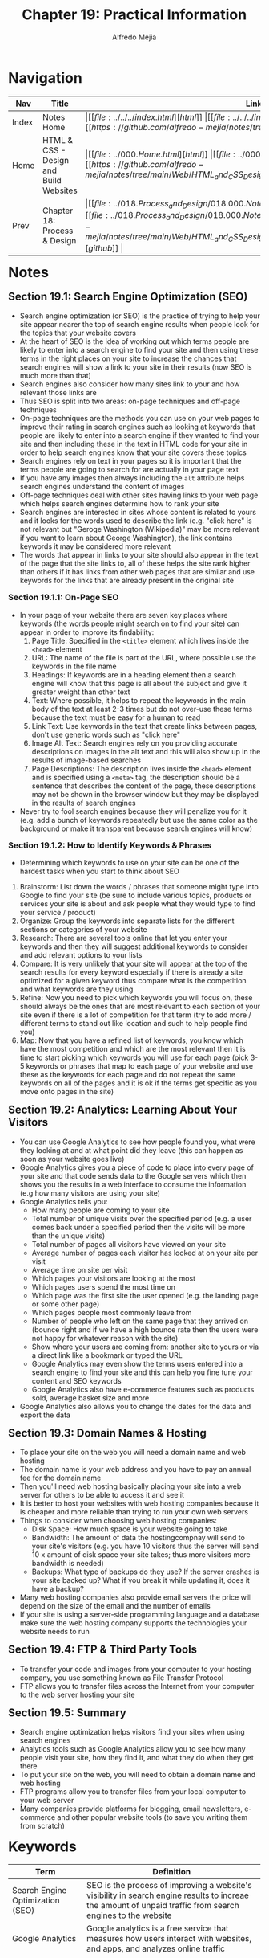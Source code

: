 #+title: Chapter 19: Practical Information
#+author: Alfredo Mejia
#+options: num:nil html-postamble:nil
#+html_head: <link rel="stylesheet" type="text/css" href="https://cdn.jsdelivr.net/npm/bulma@1.0.4/css/bulma.min.css" /> <style>body {margin: 5%} h1,h2,h3,h4,h5,h6 {margin-top: 3%} .content ul:not(:first-child) {margin-top: 0.25em}}</style>

* Navigation                                                                                                                                                                                                          
| Nav   | Title                                  | Links                                   |
|-------+----------------------------------------+-----------------------------------------|
| Index | Notes Home                             | \vert [[file:../../../index.html][html]] \vert [[file:../../../index.org][org]] \vert [[https://github.com/alfredo-mejia/notes/tree/main][github]] \vert |
| Home  | HTML & CSS - Design and Build Websites | \vert [[file:../000.Home.html][html]] \vert [[file:../000.Home.org][org]] \vert [[https://github.com/alfredo-mejia/notes/tree/main/Web/HTML_and_CSS_Design_and_Build_Websites][github]] \vert |
| Prev  | Chapter 18: Process & Design           | \vert [[file:../018.Process_and_Design/018.000.Notes.html][html]] \vert [[file:../018.Process_and_Design/018.000.Notes.org][org]] \vert [[https://github.com/alfredo-mejia/notes/tree/main/Web/HTML_and_CSS_Design_and_Build_Websites/018.Process_and_Design][github]] \vert |

* Notes

** Section 19.1: Search Engine Optimization (SEO)
   - Search engine optimization (or SEO) is the practice of trying to help your site appear nearer the top of search engine results when people look for the topics that your website covers
   - At the heart of SEO is the idea of working out which terms people are likely to enter into a search engine to find your site and then using these terms in the right places on your site to increase the chances that search engines will show a link to your site in their results (now SEO is much more than that)
   - Search engines also consider how many sites link to your and how relevant those links are
   - Thus SEO is split into two areas: on-page techniques and off-page techniques
   - On-page techniques are the methods you can use on your web pages to improve their rating in search engines such as looking at keywords that people are likely to enter into a search engine if they wanted to find your site and then including these in the text in HTML code for your site in order to help search engines know that your site covers these topics
   - Search engines rely on text in your pages so it is important that the terms people are going to search for are actually in your page text
   - If you have any images then always including the ~alt~ attribute helps search engines understand the content of images
   - Off-page techniques deal with other sites having links to your web page which helps search engines determine how to rank your site
   - Search engines are interested in sites whose content is related to yours and it looks for the words used to describe the link (e.g. "click here" is not relevant but "Geroge Washington (Wikipedia)" may be more relevant if you want to learn about George Washington), the link contains keywords it may be considered more relevant
   - The words that appear in links to your site should also appear in the text of the page that the site links to, all of these helps the site rank higher than others if it has links from other web pages that are similar and use keywords for the links that are already present in the original site
     
*** Section 19.1.1: On-Page SEO
    - In your page of your website there are seven key places where keywords (the words people might search on to find your site) can appear in order to improve its findability:
      1. Page Title: Specified in the ~<title>~ element which lives inside the ~<head>~ element
      2. URL: The name of the file is part of the URL, where possible use the keywords in the file name
      3. Headings: If keywords are in a heading element then a search engine will know that this page is all about the subject and give it greater weight than other text
      4. Text: Where possible, it helps to repeat the keywords in the main body of the text at least 2-3 times but do not over-use these terms because the text must be easy for a human to read
      5. Link Text: Use keywords in the text that create links between pages, don't use generic words such as "click here"
      6. Image Alt Text: Search engines rely on you providing accurate descriptions on images in the alt text and this will also show up in the results of image-based searches
      7. Page Descriptions: The description lives inside the ~<head>~ element and is specified using a ~<meta>~ tag, the description should be a sentence that describes the content of the page, these descriptions may not be shown in the browser window but they may be displayed in the results of search engines
    - Never try to fool search engines because they will penalize you for it (e.g. add a bunch of keywords repeatedly but use the same color as the background or make it transparent because search engines will know)

*** Section 19.1.2: How to Identify Keywords & Phrases
    - Determining which keywords to use on your site can be one of the hardest tasks when you start to think about SEO
    1. Brainstorm: List down the words / phrases that someone might type into Google to find your site (be sure to include various topics, products or services your site is about and ask people what they would type to find your service / product)
    2. Organize: Group the keywords into separate lists for the different sections or categories of your website
    3. Research: There are several tools online that let you enter your keywords and then they will suggest additional keywords to consider and add relevant options to your lists
    4. Compare: It is very unlikely that your site will appear at the top of the search results for every keyword especially if there is already a site optimized for a given keyword thus compare what is the competition and what keywords are they using
    5. Refine: Now you need to pick which keywords you will focus on, these should always be the ones that are most relevant to each section of your site even if there is a lot of competition for that term (try to add more / different terms to stand out like location and such to help people find you)
    6. Map: Now that you have a refined list of keywords, you know which have the most competition and which are the most relevant then it is time to start picking which keywords you will use for each page (pick 3-5 keywords or phrases that map to each page of your website and use these as the keywords for each page and do not repeat the same keywords on all of the pages and it is ok if the terms get specific as you move onto pages in the site)

** Section 19.2: Analytics: Learning About Your Visitors
   - You can use Google Analytics to see how people found you, what were they looking at and at what point did they leave (this can happen as soon as your website goes live)
   - Google Analytics gives you a piece of code to place into every page of your site and that code sends data to the Google servers which then shows you the results in a web interface to consume the information (e.g how many visitors are using your site)
   - Google Analytics tells you:
     - How many people are coming to your site
     - Total number of unique visits over the specified period (e.g. a user comes back under a specified period then the visits will be more than the unique visits)
     - Total number of pages all visitors have viewed on your site
     - Average number of pages each visitor has looked at on your site per visit
     - Average time on site per visit
     - Which pages your visitors are looking at the most
     - Which pages users spend the most time on
     - Which page was the first site the user opened (e.g. the landing page or some other page)
     - Which pages people most commonly leave from
     - Number of people who left on the same page that they arrived on (bounce right and if we have a high bounce rate then the users were not happy for whatever reason with the site)
     - Show where your users are coming from: another site to yours or via a direct link like a bookmark or typed the URL
     - Google Analytics may even show the terms users entered into a search engine to find your site and this can help you fine tune your content and SEO keywords
     - Google Analytics also have e-commerce features such as products sold, average basket size and more
   - Google Analytics also allows you to change the dates for the data and export the data

** Section 19.3: Domain Names & Hosting
   - To place your site on the web you will need a domain name and web hosting
   - The domain name is your web address and you have to pay an annual fee for the domain name
   - Then you'll need web hosting basically placing your site into a web server for others to be able to access it and see it
   - It is better to host your websites with web hosting companies because it is cheaper and more reliable than trying to run your own web servers
   - Things to consider when choosing web hosting companies:
     - Disk Space: How much space is your website going to take
     - Bandwidth: The amount of data the hostingcompnay will send to your site's visitors (e.g. you have 10 visitors thus the server will send 10 x amount of disk space your site takes; thus more visitors more bandwidth is needed)
     - Backups: What type of backups do they use? If the server crashes is your site backed up? What if you break it while updating it, does it have a backup?
   - Many web hosting companies also provide email servers the price will depend on the size of the email and the number of emails
   - If your site is using a server-side programming language and a database make sure the web hosting company supports the technologies your website needs to run

** Section 19.4: FTP & Third Party Tools
   - To transfer your code and images from your computer to your hosting company, you use something known as File Transfer Protocol
   - FTP allows you to transfer files across the Internet from your computer to the web server hosting your site

** Section 19.5: Summary
   - Search engine optimization helps visitors find your sites when using search engines
   - Analytics tools such as Google Analytics allow you to see how many people visit your site, how they find it, and what they do when they get there
   - To put your site on the web, you will need to obtain a domain name and web hosting
   - FTP programs allow you to transfer files from your local computer to your web server
   - Many companies provide platforms for blogging, email newsletters, e-commerce and other popular website tools (to save you writing them from scratch)

* Keywords
| Term                             | Definition                                                                                                                                                      |
|----------------------------------+-----------------------------------------------------------------------------------------------------------------------------------------------------------------|
| Search Engine Optimization (SEO) | SEO is the process of improving a website's visibility in search engine results to increae the amount of unpaid traffic from search engines to the website      |
| Google Analytics                 | Google analytics is a free service that measures how users interact with websites, and apps, and analyzes online traffic                                        |
| Domain Name                      | A domain name is a unique (typically a easy to remember address) that people type into a web browser to access a website                                        |
| Web Hosting                      | Web hosting is a service that stores all the files that make up a website on a server allowing it to be accessed online through the internet                    |
| File Transfer Protocol (FTP)     | According to [[https://www.fortinet.com/resources/cyberglossary/file-transfer-protocol-ftp-meaning#:~:text=FTP%20(File%20Transfer%20Protocol)%20is,to%20communicate%20with%20each%20other.][Fortinet]], FTP is a standard network protocol used for the transfer of files from one host to another over a TCP-based network such as the internet |

* Questions
  - *Q*: Has SEO changed over time? How does SEO work now? And how can I optimize SEO for my website?
         - [[https://www.marketingaid.io/the-evolution-of-seo/#:~:text=Over%20the%20past%2025%2B%20years,intelligence%20that%20we%20see%20today.][Marketing Aid IO]] states that SEO has changed from keywords to PageRank and now machine learning and AI
	 - Now SEO is more complex but it uses a lot of factors like descriptive URLs, good file structure, reduced duplicate content, search terms, link to relevant resources, images, content, links that point to your website, and much more
	 - [[https://developers.google.com/search/docs/fundamentals/seo-starter-guide][Google Developer Docs]] go over how SEO works and how it can be optimized
	 - [[https://www.mtu.edu/umc/services/websites/seo/][Michigan Tech]] also go over SEO optimization and this includes publishing relevant content, use keywords, update content regularly, and more
	   
  - *Q*: What are alternatives to Google Analytics and why would you use an alternative?
         - Some alternatives are Heap, Matomo, Cloudflare's Web Analytics and more
	 - Some people would not like to use Google Analytics because Google Analytics store a lot of information from the user and is it not GDPR compliant
	 - GDPR compliance means following the General Data Protection Regulation (GDPR) to protect the personal data of European Union citizens
	 - Matomo is GDPR compliance
	 - Although Google Analytics may be the most advanced analytic tool it may not be the best for everyone
	   
  - *Q*: What are some options for web hosting?
         - BlueHost (questionable)
	 - A2 Host
	 - Namecheap
	 - DigitalOcean
	 - Netlify
	 - Vercel
	 - There are many but I need to do more research and choose one that is best for me
    
* Summary
  - Search engine optimization (or SEO) is the practice of trying to help your site appear nearer the top of search engine results when people look for the topics that your website covers
  - SEO optimization involves a lot of factors including key terms and phrases, descriptive URLs, useful content, and more
  - SEO optimization can be split into two areas: on-page techniques (techniques used on your web pages) and off-page techniques (other sites having links that are descriptive that point to your website)
  - Also, it is always good to include the ~alt~ tag in images and provide a clear description of the image
  - Always have descriptive links as well
  - Some places to include the keyterms are in the page title, website URL, headings, text, link text, image alt text, and the page description
  - To come up with keywords and phrases you brainstorm words and phrases, then you organize these words / phrases into groups, then you research similar words that users would use, then you compare with the competition and their keywords used, then you refine you basically filter out which ones you won't use and which ones you will use, and then you map these keywords into your website (e.g. where do they belong, which page, etc.)
  - Never try to fool the search engine because search engines notice that and penalize you for that
  - You can use an analytic tool to gain insights on your website like Google Analytics
  - Google analytics is a free tool that you include in your website and it sends data back to the Google servers and then you have a web interface to show you the info gathered
  - Google analytics can sshow you the number of people coming to your site, unique visits, avrage time on site per visit, which pages are visited the most, number of people who left on the same page that they arrived on, which page did the users arrive on, and much more
  - To place your site on the web you will need a domain name (web address) and web hosting (place your files in a web server for others to access it over the internet)
  - Things to consider when selecting a web hosting company: disk space, bandwidth, backups, and supportive technologies
  - Last thing to note is that FTP (File Transfer Protocol) is used to transfer files between your own machine / computer and the web server
  - FTP allows you to place your website files into the web server so it can start hosting it

